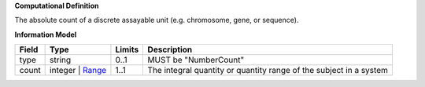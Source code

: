 **Computational Definition**

The absolute count of a discrete assayable unit (e.g. chromosome, gene, or sequence).

**Information Model**


.. list-table::
   :class: clean-wrap
   :header-rows: 1
   :align: left
   :widths: auto

   *  - Field
      - Type
      - Limits
      - Description
   *  - type
      - string
      - 0..1
      - MUST be "NumberCount"
   *  - count
      - integer | `Range </ga4gh/schema/vrs/2.x/json/Range>`_
      - 1..1
      - The integral quantity or quantity range of the subject in a system
